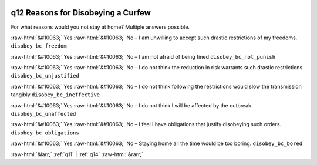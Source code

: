 .. _q12:

 
 .. role:: raw-html(raw) 
        :format: html 

q12 Reasons for Disobeying a Curfew
===================================

For what reasons would you not stay at home? Multiple answers possible.

:raw-html:`&#10063;` Yes :raw-html:`&#10063;` No – I am unwilling to accept such drastic restrictions of my freedoms. ``disobey_bc_freedom``

:raw-html:`&#10063;` Yes :raw-html:`&#10063;` No – I am not afraid of being fined ``disobey_bc_not_punish``

:raw-html:`&#10063;` Yes :raw-html:`&#10063;` No – I do not think the reduction in risk warrants such drastic restrictions. ``disobey_bc_unjustified``

:raw-html:`&#10063;` Yes :raw-html:`&#10063;` No – I do not think following the restrictions would slow the transmission tangibly ``disobey_bc_ineffective``

:raw-html:`&#10063;` Yes :raw-html:`&#10063;` No – I do not think I will be affected by the outbreak. ``disobey_bc_unaffected``

:raw-html:`&#10063;` Yes :raw-html:`&#10063;` No – I feel I have obligations that justify disobeying such orders. ``disobey_bc_obligations``

:raw-html:`&#10063;` Yes :raw-html:`&#10063;` No – Staying home all the time would be too boring. ``disobey_bc_bored``



:raw-html:`&larr;` :ref:`q11` | :ref:`q14` :raw-html:`&rarr;`
